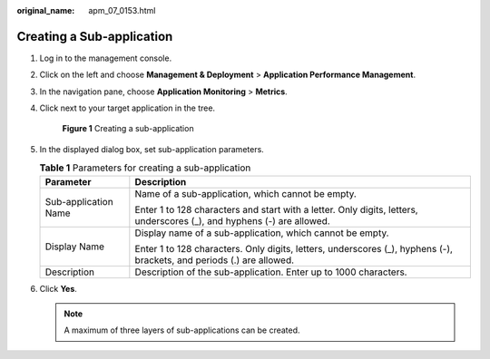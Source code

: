 :original_name: apm_07_0153.html

.. _apm_07_0153:

Creating a Sub-application
==========================

#. Log in to the management console.

#. Click |image1| on the left and choose **Management & Deployment** > **Application Performance Management**.

#. In the navigation pane, choose **Application Monitoring** > **Metrics**.

#. Click |image2| next to your target application in the tree.


   .. figure:: /_static/images/en-us_image_0000001782570313.png
      :alt: **Figure 1** Creating a sub-application

      **Figure 1** Creating a sub-application

#. In the displayed dialog box, set sub-application parameters.

   .. table:: **Table 1** Parameters for creating a sub-application

      +-----------------------------------+------------------------------------------------------------------------------------------------------------------------+
      | Parameter                         | Description                                                                                                            |
      +===================================+========================================================================================================================+
      | Sub-application Name              | Name of a sub-application, which cannot be empty.                                                                      |
      |                                   |                                                                                                                        |
      |                                   | Enter 1 to 128 characters and start with a letter. Only digits, letters, underscores (_), and hyphens (-) are allowed. |
      +-----------------------------------+------------------------------------------------------------------------------------------------------------------------+
      | Display Name                      | Display name of a sub-application, which cannot be empty.                                                              |
      |                                   |                                                                                                                        |
      |                                   | Enter 1 to 128 characters. Only digits, letters, underscores (_), hyphens (-), brackets, and periods (.) are allowed.  |
      +-----------------------------------+------------------------------------------------------------------------------------------------------------------------+
      | Description                       | Description of the sub-application. Enter up to 1000 characters.                                                       |
      +-----------------------------------+------------------------------------------------------------------------------------------------------------------------+

#. Click **Yes**.

   .. note::

      A maximum of three layers of sub-applications can be created.

.. |image1| image:: /_static/images/en-us_image_0000001629297117.png
.. |image2| image:: /_static/images/en-us_image_0000001629417037.png
